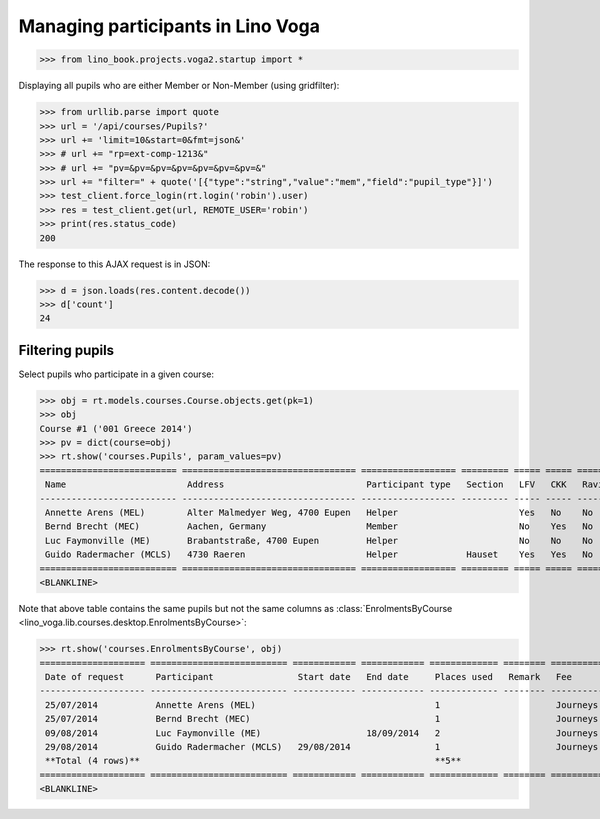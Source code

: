 .. doctest docs/specs/voga/pupils.rst
.. _voga.specs.pupils:

==================================
Managing participants in Lino Voga
==================================

>>> from lino_book.projects.voga2.startup import *


Displaying all pupils who are either Member or Non-Member (using
gridfilter):


>>> from urllib.parse import quote
>>> url = '/api/courses/Pupils?'
>>> url += 'limit=10&start=0&fmt=json&'
>>> # url += "rp=ext-comp-1213&"
>>> # url += "pv=&pv=&pv=&pv=&pv=&pv=&pv=&"
>>> url += "filter=" + quote('[{"type":"string","value":"mem","field":"pupil_type"}]')
>>> test_client.force_login(rt.login('robin').user)
>>> res = test_client.get(url, REMOTE_USER='robin')
>>> print(res.status_code)
200

The response to this AJAX request is in JSON:

>>> d = json.loads(res.content.decode())
>>> d['count']
24



Filtering pupils
=================

Select pupils who participate in a given course:

>>> obj = rt.models.courses.Course.objects.get(pk=1)
>>> obj
Course #1 ('001 Greece 2014')
>>> pv = dict(course=obj)
>>> rt.show('courses.Pupils', param_values=pv)
========================== ================================= ================== ========= ===== ===== ======== ==============
 Name                       Address                           Participant type   Section   LFV   CKK   Raviva   Mitglied bis
-------------------------- --------------------------------- ------------------ --------- ----- ----- -------- --------------
 Annette Arens (MEL)        Alter Malmedyer Weg, 4700 Eupen   Helper                       Yes   No    No       31/12/2015
 Bernd Brecht (MEC)         Aachen, Germany                   Member                       No    Yes   No       31/12/2015
 Luc Faymonville (ME)       Brabantstraße, 4700 Eupen         Helper                       No    No    No       31/12/2016
 Guido Radermacher (MCLS)   4730 Raeren                       Helper             Hauset    Yes   Yes   No
========================== ================================= ================== ========= ===== ===== ======== ==============
<BLANKLINE>

Note that above table contains the same pupils but not the same
columns as :class:`EnrolmentsByCourse
<lino_voga.lib.courses.desktop.EnrolmentsByCourse>`:

>>> rt.show('courses.EnrolmentsByCourse', obj)
==================== ========================== ============ ============ ============= ======== ========== ============= ============== ===============
 Date of request      Participant                Start date   End date     Places used   Remark   Fee        Free events   Amount         Workflow
-------------------- -------------------------- ------------ ------------ ------------- -------- ---------- ------------- -------------- ---------------
 25/07/2014           Annette Arens (MEL)                                  1                      Journeys                 295,00         **Confirmed**
 25/07/2014           Bernd Brecht (MEC)                                   1                      Journeys                 295,00         **Confirmed**
 09/08/2014           Luc Faymonville (ME)                    18/09/2014   2                      Journeys                 590,00         **Confirmed**
 29/08/2014           Guido Radermacher (MCLS)   29/08/2014                1                      Journeys                 295,00         **Confirmed**
 **Total (4 rows)**                                                        **5**                             **0**         **1 475,00**
==================== ========================== ============ ============ ============= ======== ========== ============= ============== ===============
<BLANKLINE>


..
  >>> dbhash.check_virgin()
